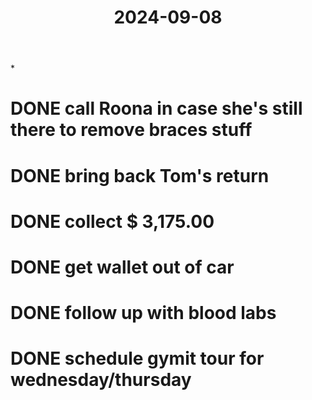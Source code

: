 :PROPERTIES:
:ID:       7ce0b3c1-2754-4458-b82e-a482bd094781
:END:
#+title: 2024-09-08

*
* DONE call Roona in case she's still there to remove braces stuff
* DONE bring back Tom's return
* DONE collect $ 3,175.00
* DONE get wallet out of car
* DONE follow up with blood labs
* DONE schedule gymit tour for wednesday/thursday